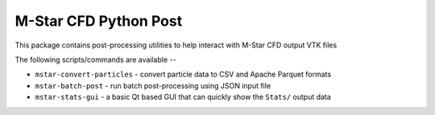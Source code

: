 
============================
M-Star CFD Python Post
============================

This package contains post-processing utilities to help interact with M-Star CFD output VTK files

The following scripts/commands are available -- 

- ``mstar-convert-particles`` - convert particle data to CSV and Apache Parquet formats
- ``mstar-batch-post`` - run batch post-processing using JSON input file
- ``mstar-stats-gui`` - a basic Qt based GUI that can quickly show the ``Stats/`` output data

